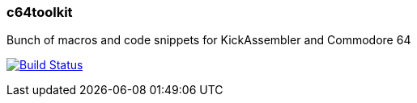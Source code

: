 === c64toolkit
Bunch of macros and code snippets for KickAssembler and Commodore 64

image:https://travis-ci.org/maciejmalecki/c64toolkit.svg?branch-master["Build Status", link=https://travis-ci.org/maciejmalecki/c64toolkit]
